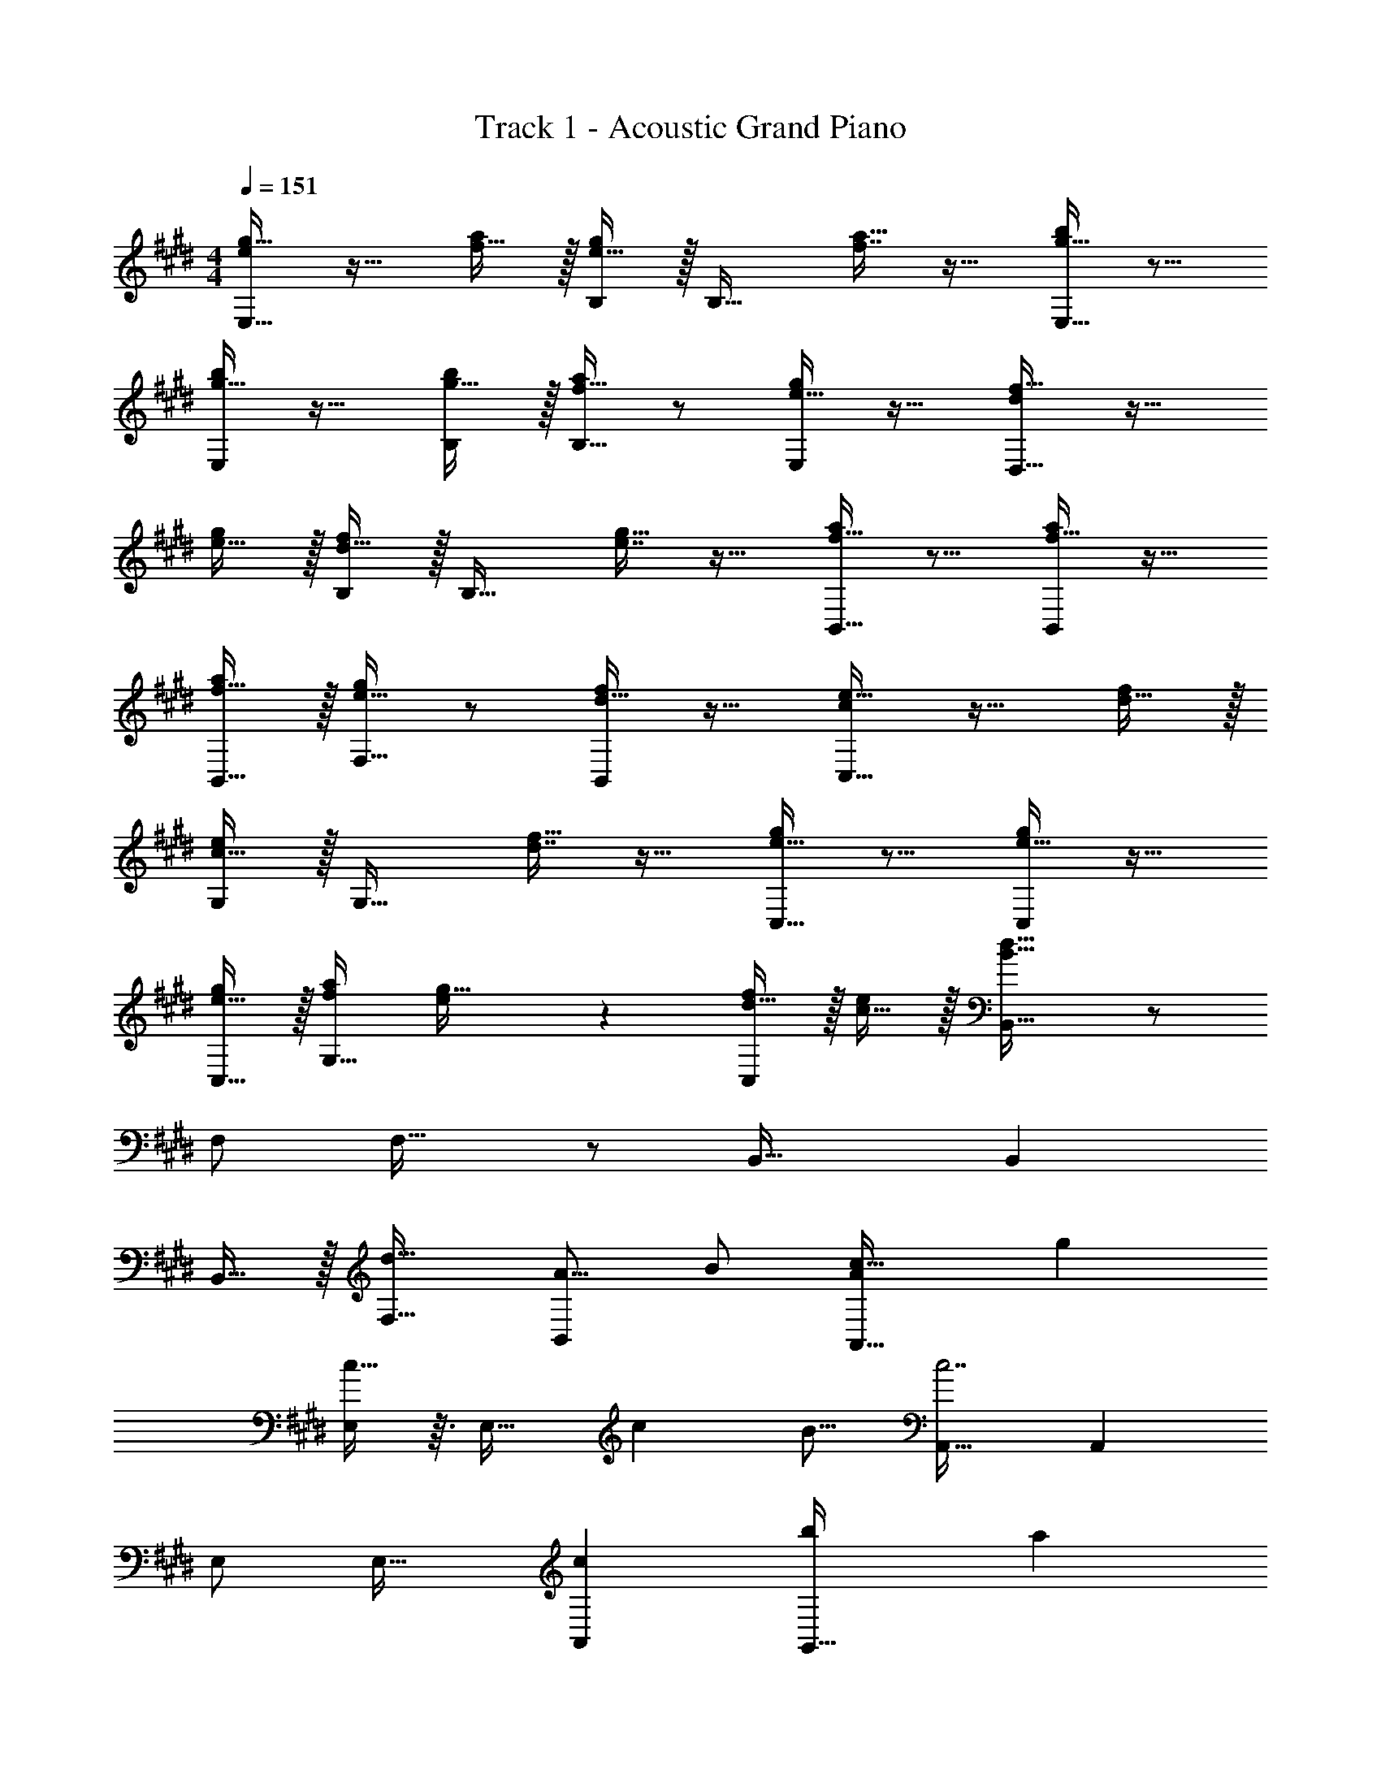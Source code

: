 X: 1
T: Track 1 - Acoustic Grand Piano
Z: ABC Generated by Starbound Composer v0.8.6
L: 1/4
M: 4/4
Q: 1/4=151
K: E
[e/g17/32E,33/32] z17/32 [f15/32a/] z/32 [e15/32g/B,/] z/32 [z/B,31/32] [f7/16a15/32] z17/32 [g15/32b/E,33/32] z9/16 
[g15/32b/E,] z17/32 [g15/32b/B,/] z/32 [f15/32a/B,31/32] z/ [e15/32g/E,] z17/32 [d/f17/32D,33/32] z17/32 
[e15/32g/] z/32 [d15/32f/B,/] z/32 [z/B,31/32] [e7/16g15/32] z17/32 [f15/32a/B,,33/32] z9/16 [f15/32a/B,,] z17/32 
[f15/32B,,15/32a/] z/32 [e15/32g/F,31/32] z/ [d15/32f/B,,] z17/32 [c/e17/32C,33/32] z17/32 [d15/32f/] z/32 
[c15/32e/G,/] z/32 [z/G,31/32] [d7/16f15/32] z17/32 [e15/32g/C,33/32] z9/16 [e15/32g/C,] z17/32 
[e15/32C,15/32g/] z/32 [a/f121/224G,31/32] [e89/224g15/32] z/14 [d15/32f/C,] z/32 [c15/32e/] z/32 [B,,33/32B193/32d193/32] z/ 
F,/ F,31/32 z/ B,,33/32 B,, 
B,,15/32 z/32 [F,31/32d63/32] [z/A9/16B,,] B/ [c33/32A,,33/32A15/14] [z/g53/96] 
[c13/32E,/] z3/32 [z/E,31/32] [z15/32c121/224] [z/B9/16] [A,,33/32c7/] A,, 
E,/ E,31/32 [A,,c29/28] [G,,33/32b15/14] [z/a53/96] 
[g13/32D,/] z3/32 [z/D,31/32] f7/16 z17/32 [G,,33/32g7/] [cG,,] 
[G,,15/32d31/32] z/32 [z/D,31/32] e7/16 z/32 [z/A9/16G,,] [z/B5/9] [A,,33/32c15/14] [z/g53/96] 
[c13/32E,/] z3/32 [z/E,31/32] [z15/32c121/224] [z/B9/16] [A,,33/32c7/] A,, 
E,/ E,31/32 [A,,c29/28] [B,,33/32b21/10] z/ 
F,/ [F,31/32a49/32] z/ [G,,33/32g13/5] G,, 
G,,15/32 z/32 [z7/32D,31/32f551/288] 
Q: 1/4=150
z/ 
Q: 1/4=149
z/4 
Q: 1/4=148
[z/4G,,] 
Q: 1/4=147
z/4 
Q: 1/4=146
z/ 
K: C#
[z/4c/e17/32C,33/32] 
Q: 1/4=151
z25/32 [d15/32f/] z/32 
[c15/32e/G,/] z/32 [z/G,31/32] [d7/16f15/32] z17/32 [e15/32g/C,33/32] z9/16 [e15/32g/C,] z17/32 
[e15/32g/G,/] z/32 [d15/32f/G,31/32] z/ [c15/32e/C,] z17/32 [B/d17/32B,,33/32] z17/32 [c15/32e/] z/32 
[B15/32d/G,/] z/32 [z/G,31/32] [c7/16e15/32] z17/32 [d15/32f/G,,33/32] z9/16 [d15/32f/G,,] z17/32 
[d15/32G,,15/32f/] z/32 [c15/32e/D,31/32] z/ [B15/32d/G,,] z17/32 [A/c17/32A,,33/32] z17/32 [B15/32d/] z/32 
[A15/32c/E,/] z/32 [z/E,31/32] [B7/16d15/32] z17/32 [c15/32e/A,,33/32] z9/16 [c15/32e/A,,] z17/32 
[c15/32A,,15/32e/] z/32 [f/d121/224E,31/32] [c89/224e15/32] z/14 [B15/32d/A,,] z/32 [A15/32c/] z/32 [G,,33/32G193/32B193/32] z/ 
D,/ D,31/32 z/ G,,33/32 G,, 
G,,15/32 z/32 [D,31/32B63/32G197/96] G,, [A33/32F15/14F,,49/32] [B/G53/96] 
[F13/32C,15/32A/] z19/32 [G7/16F,,7/16B15/32] z17/32 [F,65/32A7/c7/] 
F,15/32 z/32 C,15/32 z/ [F,,/cA29/28] F,,15/32 z/32 [g33/32e15/14E,,49/32] [f/d53/96] 
[c13/32C,15/32e/] z19/32 [B7/16d15/32E,31/32] z17/32 [E,,33/32c9/e9/] E,, 
E,,15/32 z/32 C,31/32 E, [A33/32F15/14D,,49/32] [B/G53/96] 
[F13/32A,,15/32A/] z19/32 [G7/16D,,7/16B15/32] z17/32 [D,65/32A97/32c97/32] 
D,15/32 z/32 [z7/32A,,15/32] 
Q: 1/4=150
z9/32 [z7/32c47/32A439/288] 
Q: 1/4=149
z/4 
Q: 1/4=148
[z/4D,,/] 
Q: 1/4=147
z/4 
Q: 1/4=146
D,,15/32 z/32 [z/4D65/32B65/32G21/10G,,4] 
Q: 1/4=151
z57/32 
[c63/32D197/96A197/96] [G65/32d65/32B21/10] 
[z7/32G551/288c63/32e63/32] 
Q: 1/4=150
z9/32 [z7/32G,7/16] 
Q: 1/4=149
z/4 
Q: 1/4=148
z/4 
Q: 1/4=147
z/4 
Q: 1/4=146
G,,15/32 z/32 [z/4c/e17/32C,49/32] 
Q: 1/4=151
z25/32 [d15/32f/] z/32 [c15/32G,15/32e/] z17/32 
[d7/16C7/16f15/32] z17/32 [e15/32g/B,,33/32] z9/16 [e15/32g/B,,] z17/32 [d15/32B,,15/32f/] z/32 [c15/32G,15/32e/] z/ 
[B15/32d/B,] z17/32 [A,,49/32c65/32A21/10] E,15/32 z/32 [z/c'47/32a49/32] A,7/16 z17/32 
[G,,33/32g81/32b81/32] G,, G,,15/32 z/32 [D,15/32d551/288g63/32] z/ G, 
[f/a17/32F,,49/32] z17/32 [g15/32b/] z/32 [f15/32C,15/32a/] z17/32 [g7/16F,7/16b15/32] z17/32 [F,,33/32a81/32c'81/32] 
F,, F,,15/32 z/32 C,15/32 z/32 [c'15/32a121/224] [b/g9/16F,] [a/f5/9] [G,,49/32g65/32e21/10] 
D,15/32 z/32 [z/f47/32d49/32] G,7/16 z17/32 [F,,33/32e81/32c13/5] F,, 
F,,15/32 z/32 [C,15/32A551/288d63/32] 
Q: 1/4=150
z/ [z/F,] 
Q: 1/4=149
z/ 
Q: 1/4=151
[c/e17/32C,49/32] z17/32 [d15/32f/] z/32 
[c15/32G,15/32e/] z17/32 [d7/16C7/16f15/32] z17/32 [e15/32g/B,,33/32] z9/16 [e15/32g/B,,] z17/32 
[f15/32B,,15/32a/] z/32 [G,15/32g/e121/224] z/32 [d89/224f15/32] z/14 [B/e/B,] [B15/32d/] z/32 [A,,49/32c65/32A21/10] 
E,15/32 z/32 [z/c'47/32a49/32] A,7/16 z17/32 [G,,33/32b49/32g11/7] [z/G,,] [z/c'a295/288] 
G,,15/32 z/32 [D,15/32d'31/32b163/160] z/ [c'17/18e'G,] z/18 [f/a17/32F,,49/32] z17/32 [g15/32b/] z/32 
[f15/32C,15/32a/] z17/32 [g7/16F,7/16b15/32] z17/32 [F,,33/32a81/32c'81/32] F,, 
F,,15/32 z/32 C,15/32 z/32 [z15/32a47/32c'47/32] F, [g/b17/32G,,49/32] z17/32 [a15/32c'/] z/32 
[g15/32D,15/32b/] z17/32 [a7/16G,7/16c'15/32] z17/32 [b15/32d'/F,,33/32] z9/16 [b15/32d'/F,,] z17/32 
[b15/32F,,15/32d'/] z/32 [C,15/32e'/c'121/224] 
Q: 1/4=150
z/32 [b89/224d'15/32] z/14 [a15/32c'/F,] z/32 
Q: 1/4=149
[f15/32b/] z/32 
Q: 1/4=151
[e193/32c'193/32C,193/32] z/ 
[z125/96c47/32C,47/32] [z/12F73/6] [z/12=B145/12] 
K: E
[D,49/32d12] B,15/32 z17/32 
D7/16 z17/32 D,97/32 
D,47/32 B,,49/32 F,15/32 z17/32 
B,7/16 z17/32 B,,33/32 [G15/32B/B,,] z/32 [A15/32c/] z/32 [B15/32B,,15/32d/] z/32 [c15/32F,15/32e/] z/32 
[d7/16f15/32] z/32 [e15/32B,15/32g/] z/32 [f15/32a15/32] z/32 [e/g17/32E,33/32] z17/32 [f15/32a/] z/32 [e15/32g/B,/] z/32 [z/B,31/32] 
[f7/16a15/32] z17/32 [g15/32b/E,33/32] z9/16 [g15/32b/E,] z17/32 [g15/32b/B,/] z/32 [f15/32a/B,31/32] z/ 
[e15/32g/E,] z17/32 [d/f17/32D,33/32] z17/32 [e15/32g/] z/32 [d15/32f/B,/] z/32 [z/B,31/32] [e7/16g15/32] z17/32 
[f15/32a/B,,33/32] z9/16 [f15/32a/B,,] z17/32 [f15/32B,,15/32a/] z/32 [e15/32g/F,31/32] z/ [d15/32f/B,,] z17/32 
[c/e17/32C,33/32] z17/32 [d15/32f/] z/32 [c15/32e/G,/] z/32 [z/G,31/32] [d7/16f15/32] z17/32 [e15/32g/C,33/32] z9/16 
[e15/32g/C,] z17/32 [e15/32C,15/32g/] z/32 [a/f121/224G,31/32] [e89/224g15/32] z/14 [d15/32f/C,] z/32 [c15/32e/] z/32 [B,,33/32B193/32d193/32] z/ 
F,/ F,31/32 z/ B,,33/32 B,, 
B,,15/32 z/32 [F,31/32d63/32] [z/A9/16B,,] B/ [c33/32A,,33/32A15/14] [z/g53/96] 
[c13/32E,/] z3/32 [z/E,31/32] [z15/32c121/224] [z/B9/16] [A,,33/32c7/] A,, 
E,/ E,31/32 [A,,c29/28] [G,,33/32b15/14] [z/a53/96] 
[g13/32D,/] z3/32 [z/D,31/32] f7/16 z17/32 [G,,33/32g7/] [cG,,] 
[G,,15/32d31/32] z/32 [z/D,31/32] e7/16 z/32 [z/A9/16G,,] [z/B5/9] [A,,33/32c15/14] [z/g53/96] 
[c13/32E,/] z3/32 [z/E,31/32] [z15/32c121/224] [z/B9/16] [A,,33/32c7/] A,, 
E,/ E,31/32 [A,,c29/28] [B,,33/32b21/10] z/ 
F,/ [F,31/32a49/32] z/ [G,,33/32g13/5] G,, 
G,,15/32 z/32 [z7/32D,31/32f551/288] 
Q: 1/4=150
z/ 
Q: 1/4=149
z/4 
Q: 1/4=148
[z/4G,,] 
Q: 1/4=147
z/4 
Q: 1/4=146
z/ 
K: C#
[z/4c/e17/32C,33/32] 
Q: 1/4=151
z25/32 [d15/32f/] z/32 
[c15/32e/G,/] z/32 [z/G,31/32] [d7/16f15/32] z17/32 [e15/32g/C,33/32] z9/16 [e15/32g/C,] z17/32 
[e15/32g/G,/] z/32 [d15/32f/G,31/32] z/ [c15/32e/C,] z17/32 [^B/d17/32B,,33/32] z17/32 [c15/32e/] z/32 
[B15/32d/G,/] z/32 [z/G,31/32] [c7/16e15/32] z17/32 [d15/32f/G,,33/32] z9/16 [d15/32f/G,,] z17/32 
[d15/32G,,15/32f/] z/32 [c15/32e/D,31/32] z/ [B15/32d/G,,] z17/32 [A/c17/32A,,33/32] z17/32 [B15/32d/] z/32 
[A15/32c/E,/] z/32 [z/E,31/32] [B7/16d15/32] z17/32 [c15/32e/A,,33/32] z9/16 [c15/32e/A,,] z17/32 
[c15/32A,,15/32e/] z/32 [f/d121/224E,31/32] [c89/224e15/32] z/14 [B15/32d/A,,] z/32 [A15/32c/] z/32 [G,,33/32G193/32B193/32] z/ 
D,/ D,31/32 z/ G,,33/32 G,, 
G,,15/32 z/32 [D,31/32B63/32G197/96] G,, [A33/32F15/14F,,49/32] [B/G53/96] 
[F13/32C,15/32A/] z19/32 [G7/16F,,7/16B15/32] z17/32 [F,65/32A7/c7/] 
F,15/32 z/32 C,15/32 z/ [F,,/cA29/28] F,,15/32 z/32 [g33/32e15/14E,,49/32] [f/d53/96] 
[c13/32C,15/32e/] z19/32 [B7/16d15/32E,31/32] z17/32 [E,,33/32c9/e9/] E,, 
E,,15/32 z/32 C,31/32 E, [A33/32F15/14D,,49/32] [B/G53/96] 
[F13/32A,,15/32A/] z19/32 [G7/16D,,7/16B15/32] z17/32 [D,65/32A97/32c97/32] 
D,15/32 z/32 [z7/32A,,15/32] 
Q: 1/4=150
z9/32 [z7/32c47/32A439/288] 
Q: 1/4=149
z/4 
Q: 1/4=148
[z/4D,,/] 
Q: 1/4=147
z/4 
Q: 1/4=146
D,,15/32 z/32 [z/4D65/32B65/32G21/10G,,4] 
Q: 1/4=151
z57/32 
[c63/32D197/96A197/96] [G65/32d65/32B21/10] 
[z7/32G551/288c63/32e63/32] 
Q: 1/4=150
z9/32 [z7/32G,7/16] 
Q: 1/4=149
z/4 
Q: 1/4=148
z/4 
Q: 1/4=147
z/4 
Q: 1/4=146
G,,15/32 z/32 [z/4c/e17/32C,49/32] 
Q: 1/4=151
z25/32 [d15/32f/] z/32 [c15/32G,15/32e/] z17/32 
[d7/16C7/16f15/32] z17/32 [e15/32g/B,,33/32] z9/16 [e15/32g/B,,] z17/32 [d15/32B,,15/32f/] z/32 [c15/32G,15/32e/] z/ 
[B15/32d/B,] z17/32 [A,,49/32c65/32A21/10] E,15/32 z/32 [z/c'47/32a49/32] A,7/16 z17/32 
[G,,33/32g81/32b81/32] G,, G,,15/32 z/32 [D,15/32d551/288g63/32] z/ G, 
[f/a17/32F,,49/32] z17/32 [g15/32b/] z/32 [f15/32C,15/32a/] z17/32 [g7/16F,7/16b15/32] z17/32 [F,,33/32a81/32c'81/32] 
F,, F,,15/32 z/32 C,15/32 z/32 [c'15/32a121/224] [b/g9/16F,] [a/f5/9] [G,,49/32g65/32e21/10] 
D,15/32 z/32 [z/f47/32d49/32] G,7/16 z17/32 [F,,33/32e81/32c13/5] F,, 
F,,15/32 z/32 [C,15/32A551/288d63/32] 
Q: 1/4=150
z/ [z/F,] 
Q: 1/4=149
z/ 
Q: 1/4=151
[c/e17/32C,49/32] z17/32 [d15/32f/] z/32 
[c15/32G,15/32e/] z17/32 [d7/16C7/16f15/32] z17/32 [e15/32g/B,,33/32] z9/16 [e15/32g/B,,] z17/32 
[f15/32B,,15/32a/] z/32 [G,15/32g/e121/224] z/32 [d89/224f15/32] z/14 [B/e/B,] [B15/32d/] z/32 [A,,49/32c65/32A21/10] 
E,15/32 z/32 [z/c'47/32a49/32] A,7/16 z17/32 [G,,33/32b49/32g11/7] [z/G,,] [z/c'a295/288] 
G,,15/32 z/32 [D,15/32d'31/32b163/160] z/ [c'17/18e'G,] z/18 [f/a17/32F,,49/32] z17/32 [g15/32b/] z/32 
[f15/32C,15/32a/] z17/32 [g7/16F,7/16b15/32] z17/32 [F,,33/32a81/32c'81/32] F,, 
F,,15/32 z/32 C,15/32 z/32 [z15/32a47/32c'47/32] F, [g/b17/32G,,49/32] z17/32 [a15/32c'/] z/32 
[g15/32D,15/32b/] z17/32 [a7/16G,7/16c'15/32] z17/32 [b15/32d'/F,,33/32] z9/16 [b15/32d'/F,,] z17/32 
[b15/32F,,15/32d'/] z/32 [C,15/32e'/c'121/224] 
Q: 1/4=150
z/32 [b89/224d'15/32] z/14 [a15/32c'/F,] z/32 
Q: 1/4=149
[f15/32b/] z/32 
Q: 1/4=151
[e193/32c'193/32C,193/32] z/ 
[z125/96c47/32C,47/32] [z/12F73/6] [z/12=B145/12] 
K: E
[D,49/32d12] B,15/32 z17/32 
D7/16 z17/32 D,97/32 
D,47/32 B,,49/32 F,15/32 z17/32 
B,7/16 z17/32 B,,33/32 [G15/32B/B,,] z/32 [A15/32c/] z/32 [B15/32B,,15/32d/] z/32 [c15/32F,15/32e/] z/32 
[d7/16f15/32] z/32 [e15/32B,15/32g/] z/32 [f15/32a15/32] 

